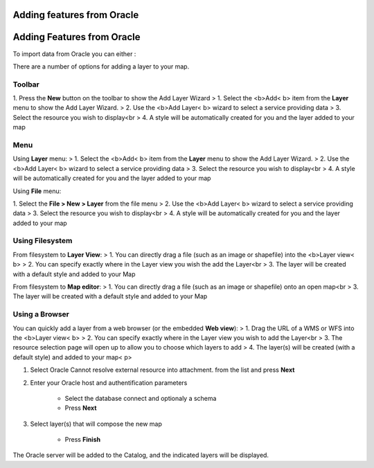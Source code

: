 


Adding features from Oracle
~~~~~~~~~~~~~~~~~~~~~~~~~~~



Adding Features from Oracle
~~~~~~~~~~~~~~~~~~~~~~~~~~~

To import data from Oracle you can either :

There are a number of options for adding a layer to your map.



Toolbar
=======

1. Press the **New** button on the toolbar to show the Add Layer
Wizard
> 1. Select the <b>Add< b> item from the **Layer** menu to show the
Add Layer Wizard.
> 2. Use the <b>Add Layer< b> wizard to select a service providing
data
> 3. Select the resource you wish to display<br > 4. A style will be
automatically created for you and the layer added to your map



Menu
====

Using **Layer** menu:
> 1. Select the <b>Add< b> item from the **Layer** menu to show the
Add Layer Wizard.
> 2. Use the <b>Add Layer< b> wizard to select a service providing
data
> 3. Select the resource you wish to display<br > 4. A style will be
automatically created for you and the layer added to your map

Using **File** menu:

1. Select the **File > New > Layer** from the file menu
> 2. Use the <b>Add Layer< b> wizard to select a service providing
data
> 3. Select the resource you wish to display<br > 4. A style will be
automatically created for you and the layer added to your map



Using Filesystem
================

From filesystem to **Layer View**:
> 1. You can directly drag a file (such as an image or shapefile) into
the <b>Layer view< b>
> 2. You can specify exactly where in the Layer view you wish the add
the Layer<br > 3. The layer will be created with a default style and
added to your Map

From filesystem to **Map editor**:
> 1. You can directly drag a file (such as an image or shapefile) onto
an open map<br > 3. The layer will be created with a default style and
added to your Map



Using a Browser
===============

You can quickly add a layer from a web browser (or the embedded **Web
view**):
> 1. Drag the URL of a WMS or WFS into the <b>Layer view< b>
> 2. You can specify exactly where in the Layer view you wish to add
the Layer<br > 3. The resource selection page will open up to allow
you to choose which layers to add
> 4. The layer(s) will be created (with a default style) and added to
your map< p>

#. Select Oracle Cannot resolve external resource into attachment.
   from the list and press **Next**
#. Enter your Oracle host and authentification parameters

    + Select the database connect and optionaly a schema
    + Press **Next**

#. Select layer(s) that will compose the new map

    + Press **Finish**



The Oracle server will be added to the Catalog, and the indicated
layers will be displayed.




